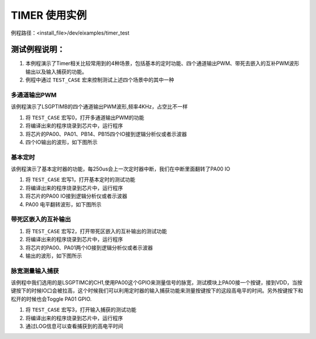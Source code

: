 TIMER 使用实例
==================
例程路径：<install_file>/dev/eixamples/timer_test

测试例程说明：
----------------
#. 本例程演示了Timer相关比较常用到的4种场景，包括基本的定时功能、四个通道输出PWM、带死去嵌入的互补PWM波形输出以及输入捕获的功能。

#. 例程中通过 ``TEST_CASE`` 宏来控制测试上述四个场景中的其中一种

多通道输出PWM
>>>>>>>>>>>>>>>

该例程演示了LSGPTIMB的四个通道输出PWM波形,频率4KHz，占空比不一样

#. 将 ``TEST_CASE`` 宏写0，打开多通道输出PWM的功能

#. 将编译出来的程序烧录到芯片中，运行程序

#. 将芯片的PA00、PA01、PB14、PB15四个IO接到逻辑分析仪或者示波器

#. 四个IO输出的波形，如下图所示

 .. image:: MultichannelPWM.png

基本定时
>>>>>>>>>>>>>>>

该例程演示了基本定时器的功能，每250us会上一次定时器中断，我们在中断里面翻转了PA00 IO

#. 将 ``TEST_CASE`` 宏写1，打开基本定时的测试功能

#. 将编译出来的程序烧录到芯片中，运行程序

#. 将芯片的PA00 IO接到逻辑分析仪或者示波器

#. PA00 电平翻转波形，如下图所示

 .. image:: BaseTIM.png

带死区嵌入的互补输出
>>>>>>>>>>>>>>>>>>>>

#. 将 ``TEST_CASE`` 宏写2，打开带死区嵌入的互补输出的测试功能

#. 将编译出来的程序烧录到芯片中，运行程序

#. 将芯片的PA00、PA01两个IO接到逻辑分析仪或者示波器

#. 输出的波形，如下图所示

 .. image:: DTCPWM.png

脉宽测量输入捕获
>>>>>>>>>>>>>>>>>>

该例程中我们选用的是LSGPTIMC的CH1,使用PA00这个GPIO来测量信号的脉宽，测试模块上PA00接一个按键，接到VDD，当按键按下的时候IO口会被拉高，这个时候我们可以利用定时器的输入捕获功能来测量按键按下的这段高电平的时间。另外按键按下和松开的时候也会Toggle PA01 GPIO.

#. 将 ``TEST_CASE`` 宏写3，打开输入捕获的测试功能

#. 将编译出来的程序烧录到芯片中，运行程序

#. 通过LOG信息可以查看捕获到的高电平时间
